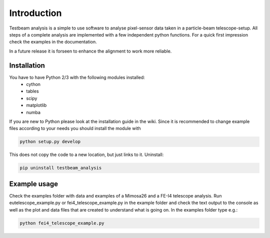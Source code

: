 ===============================================
Introduction
===============================================

|travis-status|  |appveyor-status|  |coverage|  |doc|

Testbeam analysis is a simple to use software to analyse pixel-sensor data taken in a particle-beam telescope-setup.
All steps of a complete analysis are implemented with a few independent python functions.
For a quick first impression check the examples in the documentation.

In a future release it is forseen to enhance the alignment to work more reliable.

Installation
============
You have to have Python 2/3 with the following modules installed:
  - cython
  - tables
  - scipy
  - matplotlib
  - numba

If you are new to Python please look at the installation guide in the wiki.
Since it is recommended to change example files according to your needs you should install the module with

.. code-block:: bash

   python setup.py develop

This does not copy the code to a new location, but just links to it.
Uninstall:

.. code-block:: bash

   pip uninstall testbeam_analysis


Example usage
==============
Check the examples folder with data and examples of a Mimosa26 and a FE-I4 telescope analysis.
Run eutelescope_example.py or fei4_telescope_example.py in the example folder and check the text output to
the console as well as the plot and data files that are created to understand what is going on.
In the examples folder type e.g.:

.. code-block:: bash
   
   python fei4_telescope_example.py

.. |travis-status| image:: https://travis-ci.org/SiLab-Bonn/testbeam_analysis.svg?branch=gui
    :target: https://travis-ci.org/SiLab-Bonn/testbeam_analysis
    :alt: Build status
    
.. |appveyor-status| image:: https://ci.appveyor.com/api/projects/status/github/SiLab-Bonn/testbeam_analysis/branch/gui
    :target: https://ci.appveyor.com/project/DavidLP/testbeam-analysis/branch/gui
    :alt: Build status

.. |doc| image:: https://img.shields.io/badge/documentation--blue.svg
    :target: http://silab-bonn.github.io/testbeam_analysis
    :alt: Documentation
    
.. |coverage| image:: https://coveralls.io/repos/SiLab-Bonn/testbeam_analysis/badge.svg?branch=gui
    :target: https://coveralls.io/github/SiLab-Bonn/testbeam_analysis?branch=gui
    :alt: Coverage


